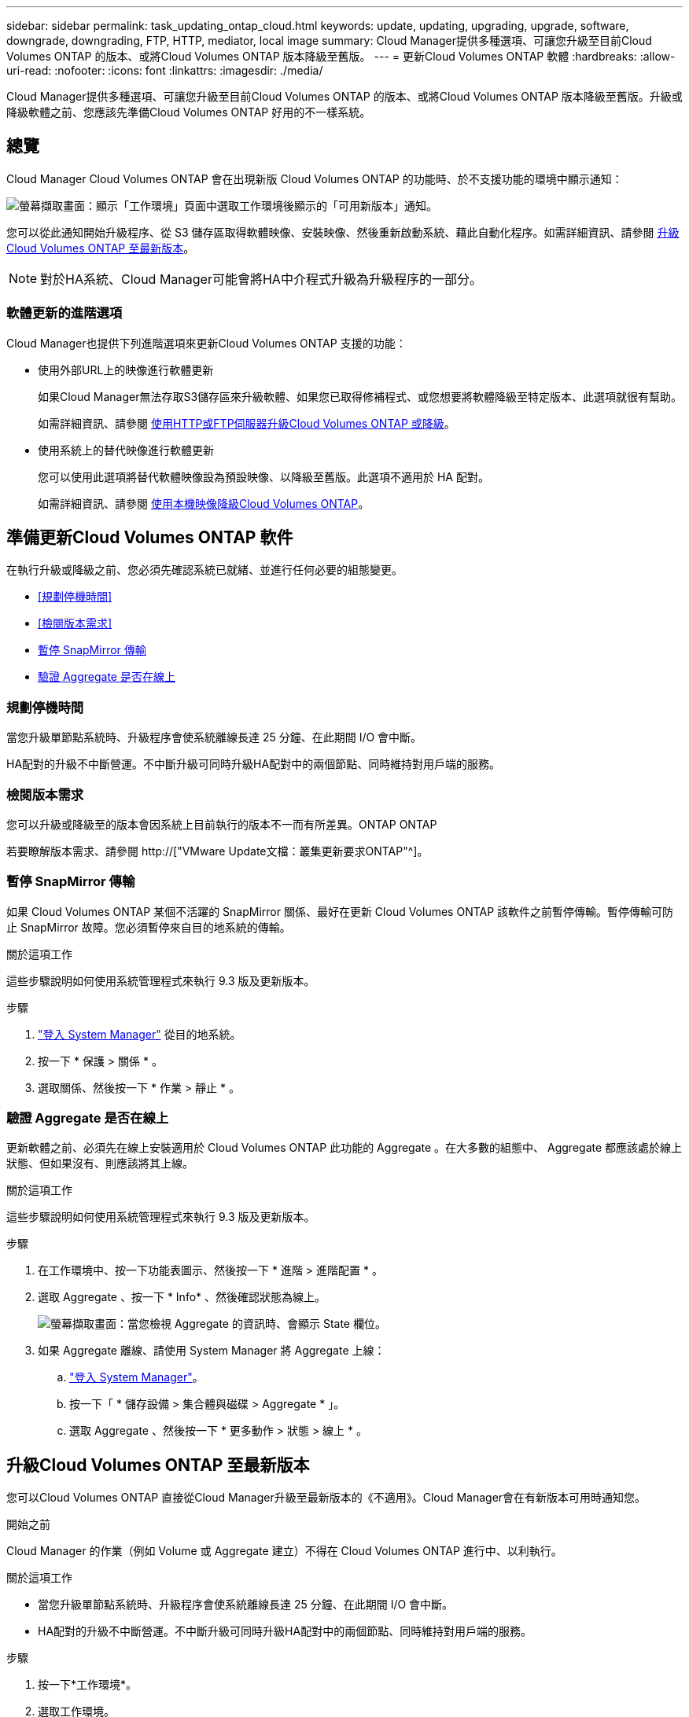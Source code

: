 ---
sidebar: sidebar 
permalink: task_updating_ontap_cloud.html 
keywords: update, updating, upgrading, upgrade, software, downgrade, downgrading, FTP, HTTP, mediator, local image 
summary: Cloud Manager提供多種選項、可讓您升級至目前Cloud Volumes ONTAP 的版本、或將Cloud Volumes ONTAP 版本降級至舊版。 
---
= 更新Cloud Volumes ONTAP 軟體
:hardbreaks:
:allow-uri-read: 
:nofooter: 
:icons: font
:linkattrs: 
:imagesdir: ./media/


[role="lead"]
Cloud Manager提供多種選項、可讓您升級至目前Cloud Volumes ONTAP 的版本、或將Cloud Volumes ONTAP 版本降級至舊版。升級或降級軟體之前、您應該先準備Cloud Volumes ONTAP 好用的不一樣系統。



== 總覽

Cloud Manager Cloud Volumes ONTAP 會在出現新版 Cloud Volumes ONTAP 的功能時、於不支援功能的環境中顯示通知：

image:screenshot_cot_upgrade.gif["螢幕擷取畫面：顯示「工作環境」頁面中選取工作環境後顯示的「可用新版本」通知。"]

您可以從此通知開始升級程序、從 S3 儲存區取得軟體映像、安裝映像、然後重新啟動系統、藉此自動化程序。如需詳細資訊、請參閱 <<升級Cloud Volumes ONTAP 至最新版本>>。


NOTE: 對於HA系統、Cloud Manager可能會將HA中介程式升級為升級程序的一部分。



=== 軟體更新的進階選項

Cloud Manager也提供下列進階選項來更新Cloud Volumes ONTAP 支援的功能：

* 使用外部URL上的映像進行軟體更新
+
如果Cloud Manager無法存取S3儲存區來升級軟體、如果您已取得修補程式、或您想要將軟體降級至特定版本、此選項就很有幫助。

+
如需詳細資訊、請參閱 <<使用HTTP或FTP伺服器升級Cloud Volumes ONTAP 或降級>>。

* 使用系統上的替代映像進行軟體更新
+
您可以使用此選項將替代軟體映像設為預設映像、以降級至舊版。此選項不適用於 HA 配對。

+
如需詳細資訊、請參閱 <<使用本機映像降級Cloud Volumes ONTAP>>。





== 準備更新Cloud Volumes ONTAP 軟件

在執行升級或降級之前、您必須先確認系統已就緒、並進行任何必要的組態變更。

* <<規劃停機時間>>
* <<檢閱版本需求>>
* <<暫停 SnapMirror 傳輸>>
* <<驗證 Aggregate 是否在線上>>




=== 規劃停機時間

當您升級單節點系統時、升級程序會使系統離線長達 25 分鐘、在此期間 I/O 會中斷。

HA配對的升級不中斷營運。不中斷升級可同時升級HA配對中的兩個節點、同時維持對用戶端的服務。



=== 檢閱版本需求

您可以升級或降級至的版本會因系統上目前執行的版本不一而有所差異。ONTAP ONTAP

若要瞭解版本需求、請參閱 http://["VMware Update文檔：叢集更新要求ONTAP"^]。



=== 暫停 SnapMirror 傳輸

如果 Cloud Volumes ONTAP 某個不活躍的 SnapMirror 關係、最好在更新 Cloud Volumes ONTAP 該軟件之前暫停傳輸。暫停傳輸可防止 SnapMirror 故障。您必須暫停來自目的地系統的傳輸。

.關於這項工作
這些步驟說明如何使用系統管理程式來執行 9.3 版及更新版本。

.步驟
. link:task_connecting_to_otc.html["登入 System Manager"] 從目的地系統。
. 按一下 * 保護 > 關係 * 。
. 選取關係、然後按一下 * 作業 > 靜止 * 。




=== 驗證 Aggregate 是否在線上

更新軟體之前、必須先在線上安裝適用於 Cloud Volumes ONTAP 此功能的 Aggregate 。在大多數的組態中、 Aggregate 都應該處於線上狀態、但如果沒有、則應該將其上線。

.關於這項工作
這些步驟說明如何使用系統管理程式來執行 9.3 版及更新版本。

.步驟
. 在工作環境中、按一下功能表圖示、然後按一下 * 進階 > 進階配置 * 。
. 選取 Aggregate 、按一下 * Info* 、然後確認狀態為線上。
+
image:screenshot_aggr_state.gif["螢幕擷取畫面：當您檢視 Aggregate 的資訊時、會顯示 State 欄位。"]

. 如果 Aggregate 離線、請使用 System Manager 將 Aggregate 上線：
+
.. link:task_connecting_to_otc.html["登入 System Manager"]。
.. 按一下「 * 儲存設備 > 集合體與磁碟 > Aggregate * 」。
.. 選取 Aggregate 、然後按一下 * 更多動作 > 狀態 > 線上 * 。






== 升級Cloud Volumes ONTAP 至最新版本

您可以Cloud Volumes ONTAP 直接從Cloud Manager升級至最新版本的《不適用》。Cloud Manager會在有新版本可用時通知您。

.開始之前
Cloud Manager 的作業（例如 Volume 或 Aggregate 建立）不得在 Cloud Volumes ONTAP 進行中、以利執行。

.關於這項工作
* 當您升級單節點系統時、升級程序會使系統離線長達 25 分鐘、在此期間 I/O 會中斷。
* HA配對的升級不中斷營運。不中斷升級可同時升級HA配對中的兩個節點、同時維持對用戶端的服務。


.步驟
. 按一下*工作環境*。
. 選取工作環境。
+
如果有新版本可用、則右窗格中會出現通知：

+
image:screenshot_cot_upgrade.gif["螢幕擷取畫面：顯示「工作環境」頁面中選取工作環境後顯示的「可用新版本」通知。"]

. 如果有可用的新版本、請按一下 * 升級 * 。
. 在「版本資訊」頁面中、按一下連結以閱讀指定版本的「版本說明」、然後選取「 * 我讀過 ... * 」核取方塊。
. 在「終端使用者授權合約（ EULA ）」頁面中、閱讀 EULA 、然後選取「 * 我閱讀並核准 EULA* 」。
. 在「檢閱與核准」頁面中、閱讀重要附註、選取 * 我瞭解 ...* 、然後按一下 * 執行 * 。


.結果
Cloud Manager 會啟動軟體升級。軟體更新完成後、即可在工作環境中執行動作。

.完成後
如果您暫停 SnapMirror 傳輸、請使用 System Manager 繼續傳輸。



== 使用HTTP或FTP伺服器升級Cloud Volumes ONTAP 或降級

您可以將Cloud Volumes ONTAP 「更新」軟體映像放在HTTP或FTP伺服器上、然後從Cloud Manager啟動軟體更新。如果Cloud Manager無法存取S3儲存區來升級軟體、或是想要降級軟體、您可以使用此選項。

.關於這項工作
* 當您升級單節點系統時、升級程序會使系統離線長達 25 分鐘、在此期間 I/O 會中斷。
* HA配對的升級不中斷營運。不中斷升級可同時升級HA配對中的兩個節點、同時維持對用戶端的服務。


.步驟
. 設定 HTTP 伺服器或 FTP 伺服器、以裝載 Cloud Volumes ONTAP 支援此功能的軟體映像。
. 如果您有通往VPC的VPN連線、您可以將Cloud Volumes ONTAP 該軟件影像放在您自己網路中的HTTP伺服器或FTP伺服器上。否則、您必須將檔案放在AWS的HTTP伺服器或FTP伺服器上。
. 如果您使用自己的安全性群組 Cloud Volumes ONTAP 來執行功能、請確定傳出規則允許 HTTP 或 FTP 連線 Cloud Volumes ONTAP 、以便讓支援者存取軟體映像。
+

NOTE: 預設的 Cloud Volumes ONTAP 「預先定義的功能」安全群組允許輸出 HTTP 和 FTP 連線。

. 從取得軟體映像 https://["NetApp 支援網站"^]。
. 將軟體映像複製到 HTTP 或 FTP 伺服器上的目錄、以便從中提供檔案。
. 在 Cloud Manager 的工作環境中、按一下功能表圖示、然後按一下 * 進階 > 更新 Cloud Volumes ONTAP * 。
. 在更新軟體頁面上、選擇 * 從 URL* 選取可用的映像、輸入 URL 、然後按一下 * 變更映像 * 。
. 按 * Proceed* 確認。


.結果
Cloud Manager 會啟動軟體更新。軟體更新完成後、即可在工作環境中執行動作。

.完成後
如果您暫停 SnapMirror 傳輸、請使用 System Manager 繼續傳輸。



== 使用本機映像降級Cloud Volumes ONTAP

將同一版本系列中的某個舊版本（Cloud Volumes ONTAP 例如9.5至9.4）轉換為降級。降級新叢集或測試叢集時無需協助即可降級、但如果您想要降級正式作業叢集、請聯絡技術支援部門。

每 Cloud Volumes ONTAP 個功能完善的系統都能容納兩個軟體映像：目前執行的映像、以及可開機的替代映像。Cloud Manager 可將替代映像變更為預設映像。如果您目前的映像發生問題、可以使用此選項降級至Cloud Volumes ONTAP 舊版的版的版次。

.關於這項工作
此降級程序Cloud Volumes ONTAP 僅適用於單一版的系統。HA配對無法使用此功能。此程序可讓Cloud Volumes ONTAP 作業系統離線長達25分鐘。

.步驟
. 在工作環境中、按一下功能表圖示、然後按一下 * 「進階」 > 「更新 Cloud Volumes ONTAP 」 * 。
. 在更新軟體頁面上、選取替代映像、然後按一下 * 變更映像 * 。
. 按 * Proceed* 確認。


.結果
Cloud Manager 會啟動軟體更新。軟體更新完成後、即可在工作環境中執行動作。

.完成後
如果您暫停 SnapMirror 傳輸、請使用 System Manager 繼續傳輸。

